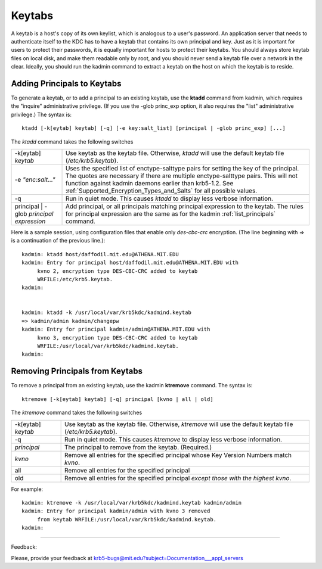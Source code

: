 Keytabs
==============

A keytab is a host's copy of its own keylist, which is analogous to a user's password. An application server that needs to authenticate itself to the KDC has to have a keytab that contains its own principal and key. Just as it is important for users to protect their passwords, it is equally important for hosts to protect their keytabs. You should always store keytab files on local disk, and make them readable only by root, and you should never send a keytab file over a network in the clear. Ideally, you should run the kadmin command to extract a keytab on the host on which the keytab is to reside. 


.. _add_princ_kt:

Adding Principals to Keytabs
----------------------------------

To generate a keytab, or to add a principal to an existing keytab, use the **ktadd** command from kadmin, which requires the "inquire" administrative privilege. (If you use the -glob princ_exp option, it also requires the "list" administrative privilege.) The syntax is::

     ktadd [-k[eytab] keytab] [-q] [-e key:salt_list] [principal | -glob princ_exp] [...]
     

The *ktadd* command takes the following switches

============================================= =================================================================
-k[eytab] *keytab*                                Use keytab as the keytab file. Otherwise, *ktadd* will use the default keytab file (*/etc/krb5.keytab*).
-e *"enc:salt..."*                                Uses the specified list of enctype-salttype pairs for setting the key of the principal. The quotes are necessary if there are multiple enctype-salttype pairs. This will not function against kadmin daemons earlier than krb5-1.2. See :ref:`Supported_Encryption_Types_and_Salts` for all possible values.
-q                                                Run in quiet mode. This causes *ktadd* to display less verbose information.
principal | -glob *principal expression*          Add principal, or all principals matching principal expression to the keytab. The rules for principal expression are the same as for the kadmin :ref:`list_principals` command. 
============================================= =================================================================

Here is a sample session, using configuration files that enable only *des-cbc-crc* encryption. (The line beginning with => is a continuation of the previous line.)::

     kadmin: ktadd host/daffodil.mit.edu@ATHENA.MIT.EDU
     kadmin: Entry for principal host/daffodil.mit.edu@ATHENA.MIT.EDU with
          kvno 2, encryption type DES-CBC-CRC added to keytab
          WRFILE:/etc/krb5.keytab.
     kadmin:
     

     kadmin: ktadd -k /usr/local/var/krb5kdc/kadmind.keytab
     => kadmin/admin kadmin/changepw
     kadmin: Entry for principal kadmin/admin@ATHENA.MIT.EDU with
          kvno 3, encryption type DES-CBC-CRC added to keytab
          WRFILE:/usr/local/var/krb5kdc/kadmind.keytab.
     kadmin:
     

Removing Principals from Keytabs
---------------------------------

To remove a principal from an existing keytab, use the kadmin **ktremove** command. The syntax is::

     ktremove [-k[eytab] keytab] [-q] principal [kvno | all | old]
     

The *ktremove* command takes the following switches


====================== ====================================
-k[eytab] *keytab*      Use keytab as the keytab file. Otherwise, *ktremove* will use the default keytab file (*/etc/krb5.keytab*).
-q                      Run in quiet mode. This causes *ktremove* to display less verbose information.
*principal*             The principal to remove from the keytab. (Required.)
*kvno*                       Remove all entries for the specified principal whose Key Version Numbers match *kvno*.
all                        Remove all entries for the specified principal
old                      Remove all entries for the specified principal *except those with the highest kvno*. 
====================== ====================================

For example::

     kadmin: ktremove -k /usr/local/var/krb5kdc/kadmind.keytab kadmin/admin
     kadmin: Entry for principal kadmin/admin with kvno 3 removed
          from keytab WRFILE:/usr/local/var/krb5kdc/kadmind.keytab.
     kadmin:
     
----------------------

Feedback:

Please, provide your feedback at krb5-bugs@mit.edu?subject=Documentation___appl_servers

